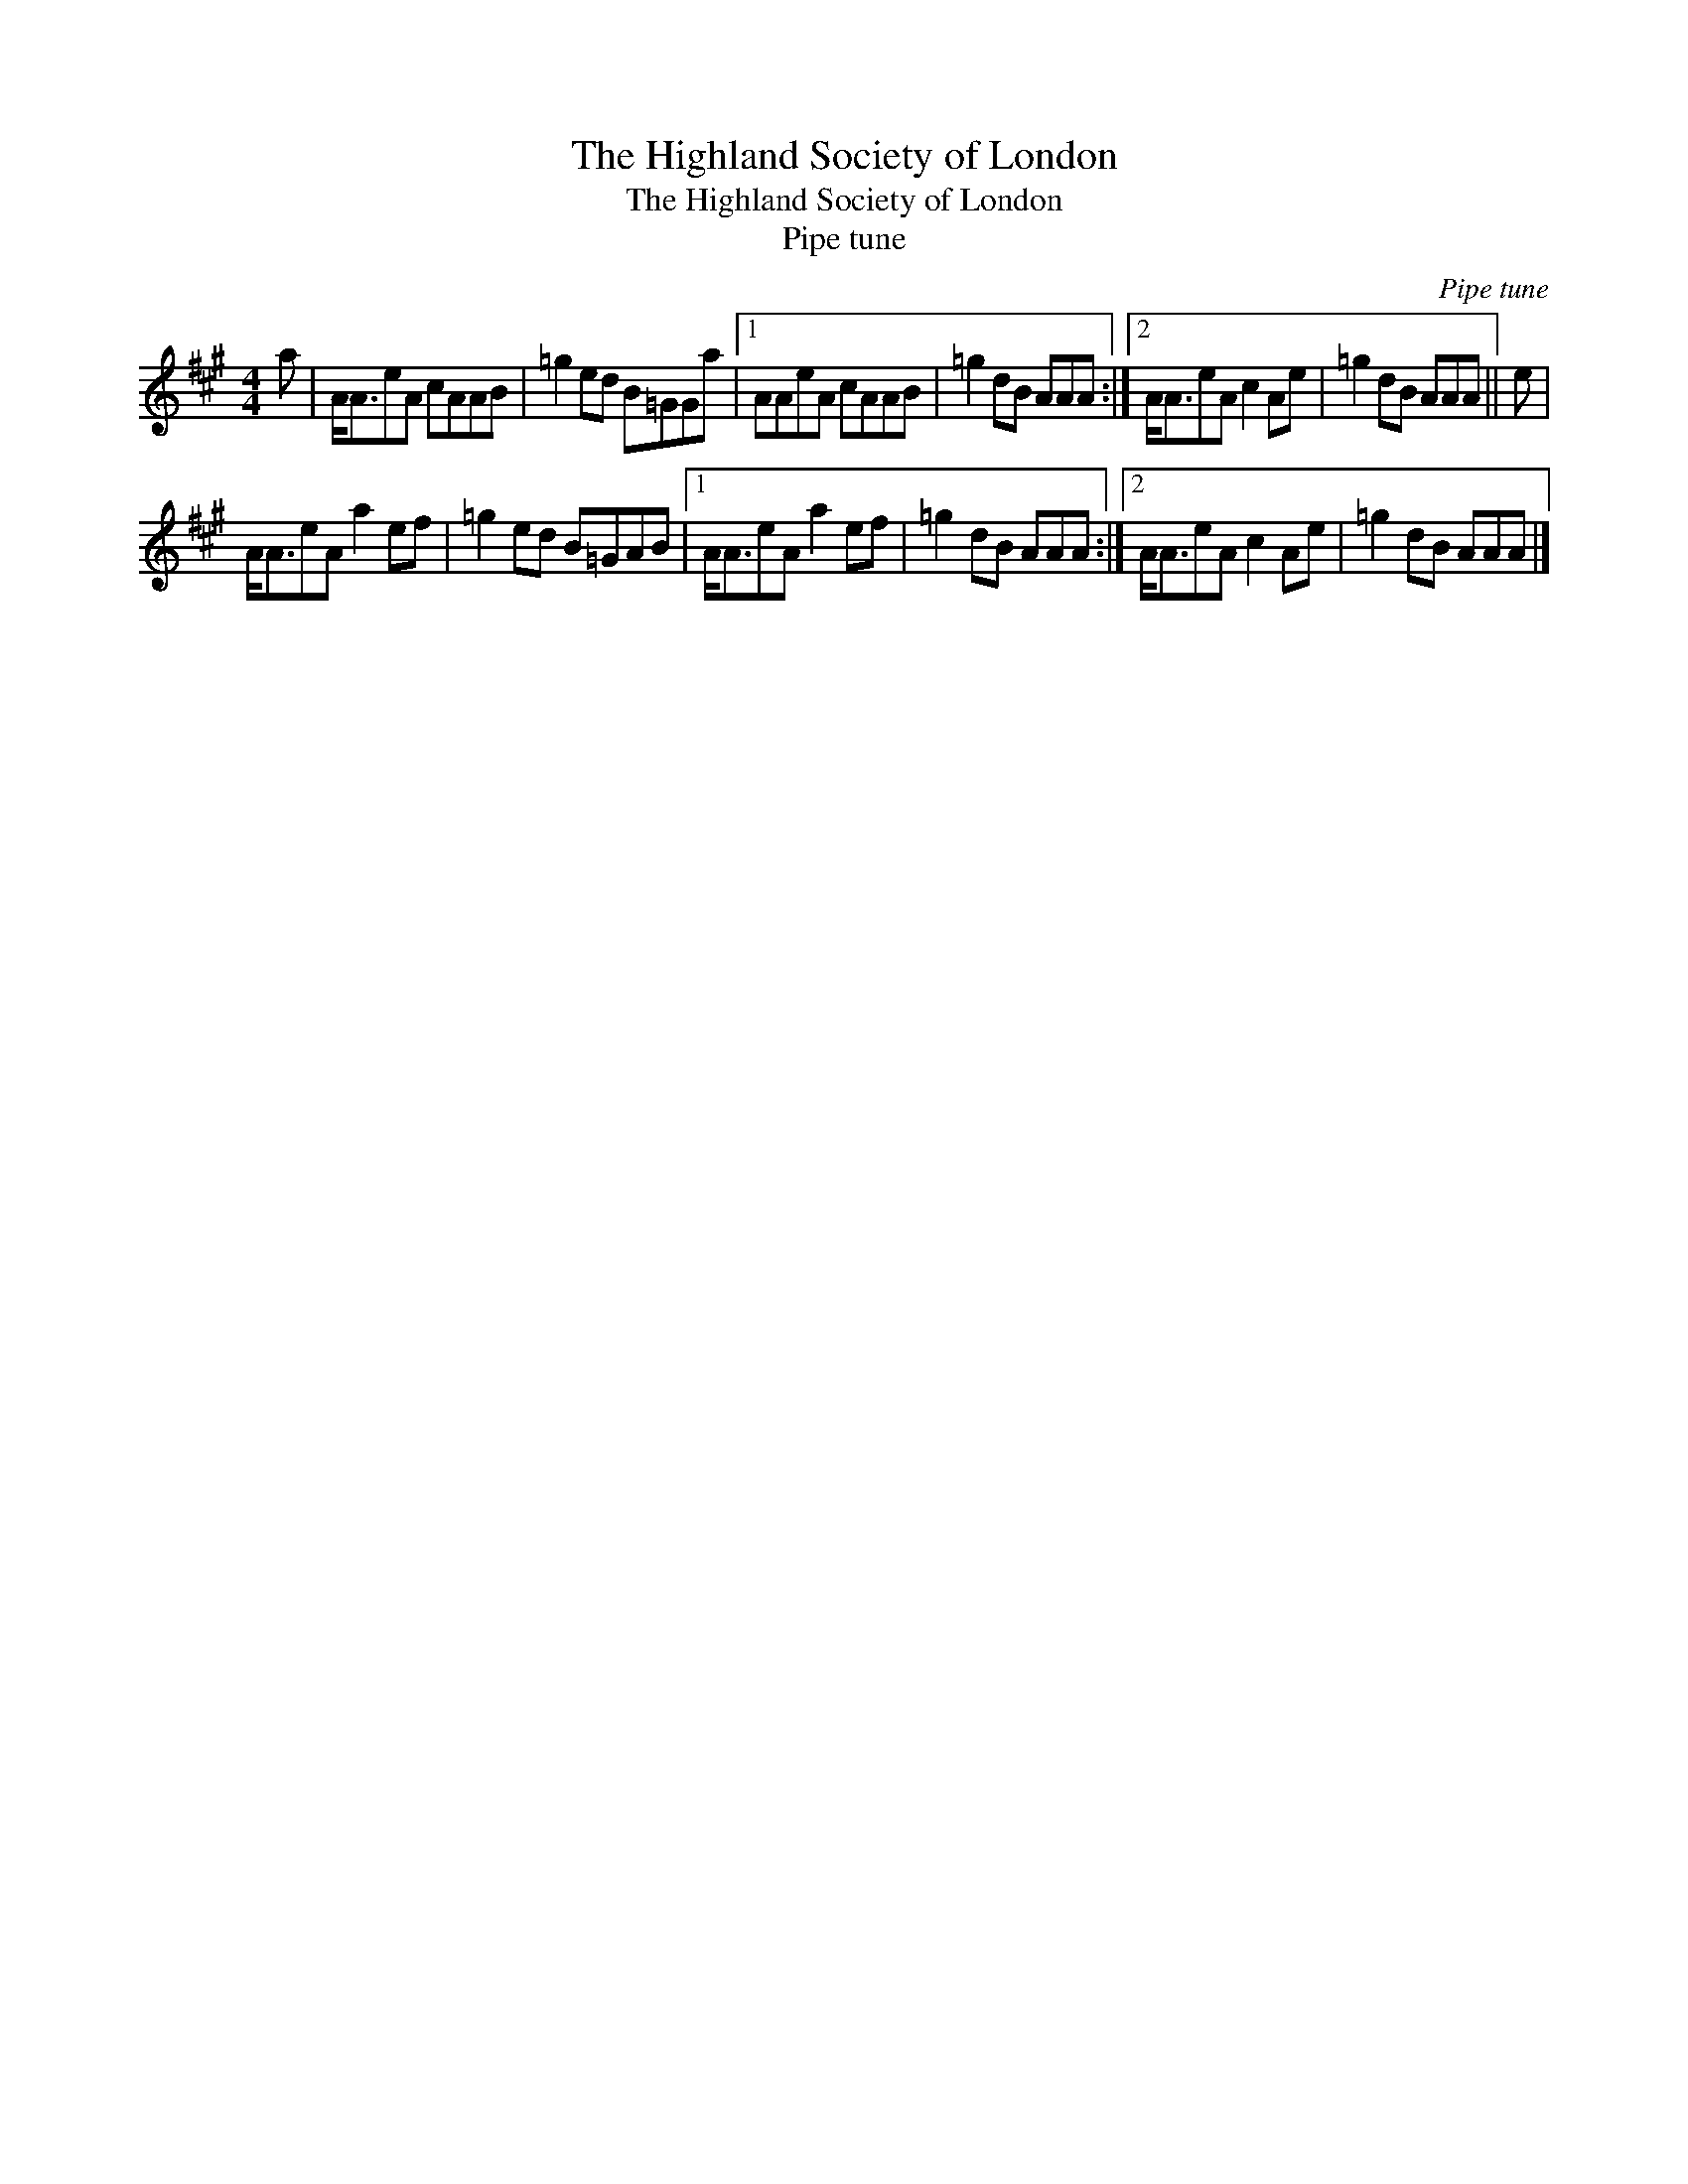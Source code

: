 X:1
T:The Highland Society of London
T:The Highland Society of London
T:Pipe tune
C:Pipe tune
L:1/8
M:4/4
K:A
V:1 treble 
V:1
 a | A<AeA cAAB | =g2 ed B=GGa |1 AAeA cAAB | =g2 dB AAA :|2 A<AeA c2 Ae | =g2 dB AAA || e | %8
 A<AeA a2 ef | =g2 ed B=GAB |1 A<AeA a2 ef | =g2 dB AAA :|2 A<AeA c2 Ae | =g2 dB AAA |] %14

